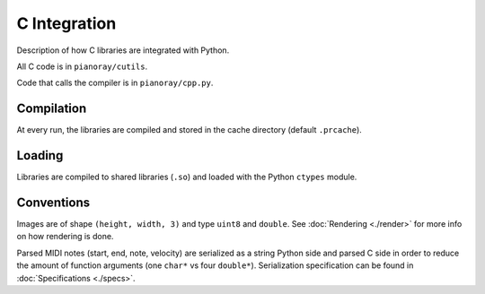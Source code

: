 C Integration
=============

Description of how C libraries are integrated with Python.

All C code is in ``pianoray/cutils``.

Code that calls the compiler is in ``pianoray/cpp.py``.

Compilation
-----------

At every run, the libraries are compiled and stored in the cache directory
(default ``.prcache``).

Loading
-------

Libraries are compiled to shared libraries (``.so``) and loaded with the
Python ``ctypes`` module.

Conventions
-----------

Images are of shape ``(height, width, 3)`` and type ``uint8`` and ``double``.
See :doc:`Rendering <./render>` for more info on how rendering is done.

Parsed MIDI notes (start, end, note, velocity) are serialized as a string
Python side and parsed C side in order to reduce the amount of function
arguments (one ``char*`` vs four ``double*``). Serialization specification
can be found in :doc:`Specifications <./specs>`.

